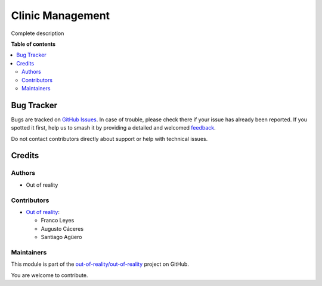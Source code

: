 =================
Clinic Management
=================

.. 
   !!!!!!!!!!!!!!!!!!!!!!!!!!!!!!!!!!!!!!!!!!!!!!!!!!!!
   !! This file is generated by oca-gen-addon-readme !!
   !! changes will be overwritten.                   !!
   !!!!!!!!!!!!!!!!!!!!!!!!!!!!!!!!!!!!!!!!!!!!!!!!!!!!
   !! source digest: sha256:fc7e5c6e0d4a5898c16b2b33b55719b497e86cdfc0e6cfa24e692d262b9a148f
   !!!!!!!!!!!!!!!!!!!!!!!!!!!!!!!!!!!!!!!!!!!!!!!!!!!!

.. |badge1| image:: https://img.shields.io/badge/maturity-Beta-yellow.png
    :target: https://odoo-community.org/page/development-status
    :alt: Beta
.. |badge2| image:: https://img.shields.io/badge/licence-LGPL--3-blue.png
    :target: http://www.gnu.org/licenses/lgpl-3.0-standalone.html
    :alt: License: LGPL-3
.. |badge3| image:: https://img.shields.io/badge/github-out--of--reality%2Fout--of--reality-lightgray.png?logo=github
    :target: https://github.com/out-of-reality/out-of-reality/tree/17.0/clinic_management
    :alt: out-of-reality/out-of-reality

|badge1| |badge2| |badge3|

Complete description

**Table of contents**

.. contents::
   :local:

Bug Tracker
===========

Bugs are tracked on `GitHub Issues <https://github.com/out-of-reality/out-of-reality/issues>`_.
In case of trouble, please check there if your issue has already been reported.
If you spotted it first, help us to smash it by providing a detailed and welcomed
`feedback <https://github.com/out-of-reality/out-of-reality/issues/new?body=module:%20clinic_management%0Aversion:%2017.0%0A%0A**Steps%20to%20reproduce**%0A-%20...%0A%0A**Current%20behavior**%0A%0A**Expected%20behavior**>`_.

Do not contact contributors directly about support or help with technical issues.

Credits
=======

Authors
-------

* Out of reality

Contributors
------------

-  `Out of reality <https://erp.francoleyes.xyz/>`__:

   -  Franco Leyes
   -  Augusto Cáceres
   -  Santiago Agüero

Maintainers
-----------

This module is part of the `out-of-reality/out-of-reality <https://github.com/out-of-reality/out-of-reality/tree/17.0/clinic_management>`_ project on GitHub.

You are welcome to contribute.
